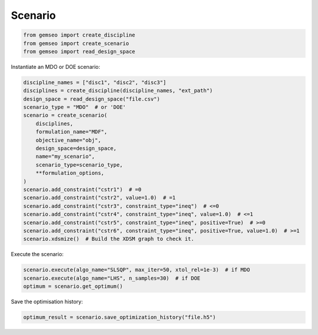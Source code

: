 ..
   Copyright 2021 IRT Saint Exupéry, https://www.irt-saintexupery.com

   This work is licensed under the Creative Commons Attribution-ShareAlike 4.0
   International License. To view a copy of this license, visit
   http://creativecommons.org/licenses/by-sa/4.0/ or send a letter to Creative
   Commons, PO Box 1866, Mountain View, CA 94042, USA.

========
Scenario
========

.. code-block:: python

    from gemseo import create_discipline
    from gemseo import create_scenario
    from gemseo import read_design_space

Instantiate an MDO or DOE scenario:

.. code-block:: python

    discipline_names = ["disc1", "disc2", "disc3"]
    disciplines = create_discipline(discipline_names, "ext_path")
    design_space = read_design_space("file.csv")
    scenario_type = "MDO"  # or 'DOE'
    scenario = create_scenario(
        disciplines,
        formulation_name="MDF",
        objective_name="obj",
        design_space=design_space,
        name="my_scenario",
        scenario_type=scenario_type,
        **formulation_options,
    )
    scenario.add_constraint("cstr1")  # =0
    scenario.add_constraint("cstr2", value=1.0)  # =1
    scenario.add_constraint("cstr3", constraint_type="ineq")  # <=0
    scenario.add_constraint("cstr4", constraint_type="ineq", value=1.0)  # <=1
    scenario.add_constraint("cstr5", constraint_type="ineq", positive=True)  # >=0
    scenario.add_constraint("cstr6", constraint_type="ineq", positive=True, value=1.0)  # >=1
    scenario.xdsmize()  # Build the XDSM graph to check it.

Execute the scenario:

.. code-block:: python

    scenario.execute(algo_name="SLSQP", max_iter=50, xtol_rel=1e-3)  # if MDO
    scenario.execute(algo_name="LHS", n_samples=30)  # if DOE
    optimum = scenario.get_optimum()

Save the optimisation history:

.. code-block:: python

    optimum_result = scenario.save_optimization_history("file.h5")
